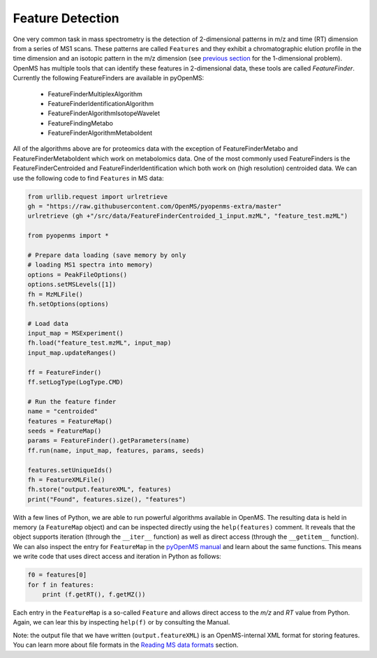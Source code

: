 Feature Detection
=================

One very common task in mass spectrometry is the detection of 2-dimensional
patterns in m/z and time (RT) dimension from a series of MS1 scans. These
patterns are called ``Features`` and they exhibit a chromatographic elution
profile in the time dimension and an isotopic pattern in the m/z dimension (see 
`previous section <deisotoping.html>`_ for the 1-dimensional problem).
OpenMS has multiple tools that can identify these features in 2-dimensional
data, these tools are called `FeatureFinder`.  Currently the following
FeatureFinders are available in pyOpenMS:

  - FeatureFinderMultiplexAlgorithm
  - FeatureFinderIdentificationAlgorithm  
  - FeatureFinderAlgorithmIsotopeWavelet  
  - FeatureFindingMetabo
  - FeatureFinderAlgorithmMetaboIdent

All of the algorithms above are for proteomics data with the exception of
FeatureFinderMetabo and FeatureFinderMetaboIdent which work on metabolomics data. One of the most commonly
used FeatureFinders is the FeatureFinderCentroided and FeatureFinderIdentification which both work on (high
resolution) centroided data. We can use the following code to find ``Features``
in MS data:

.. code-block:: python

  from urllib.request import urlretrieve
  gh = "https://raw.githubusercontent.com/OpenMS/pyopenms-extra/master"
  urlretrieve (gh +"/src/data/FeatureFinderCentroided_1_input.mzML", "feature_test.mzML")

  from pyopenms import *

  # Prepare data loading (save memory by only
  # loading MS1 spectra into memory)
  options = PeakFileOptions()
  options.setMSLevels([1])
  fh = MzMLFile()
  fh.setOptions(options)

  # Load data
  input_map = MSExperiment()
  fh.load("feature_test.mzML", input_map)
  input_map.updateRanges()

  ff = FeatureFinder()
  ff.setLogType(LogType.CMD)

  # Run the feature finder
  name = "centroided"
  features = FeatureMap() 
  seeds = FeatureMap()
  params = FeatureFinder().getParameters(name)
  ff.run(name, input_map, features, params, seeds)

  features.setUniqueIds()
  fh = FeatureXMLFile()
  fh.store("output.featureXML", features)
  print("Found", features.size(), "features")

With a few lines of Python, we are able to run powerful algorithms available in
OpenMS. The resulting data is held in memory (a ``FeatureMap`` object) and can be
inspected directly using the ``help(features)`` comment. It reveals that the
object supports iteration (through the ``__iter__`` function) as well as direct
access (through the ``__getitem__`` function).  We can also inspect the entry
for ``FeatureMap`` in the `pyOpenMS manual
<http://proteomics.ethz.ch/pyOpenMS_Manual.pdf>`_ and learn about the same
functions. This means we write code that uses direct access and iteration in
Python as follows:

.. code-block:: python

  f0 = features[0]
  for f in features:
      print (f.getRT(), f.getMZ())


Each entry in the ``FeatureMap`` is a so-called ``Feature`` and allows direct
access to the `m/z` and `RT` value from Python. Again, we can lear this by
inspecting ``help(f)`` or by consulting the Manual.

Note: the output file that we have written (``output.featureXML``) is an
OpenMS-internal XML format for storing features. You can learn more about file
formats in the `Reading MS data formats <other_file_handling.html>`_ section.

